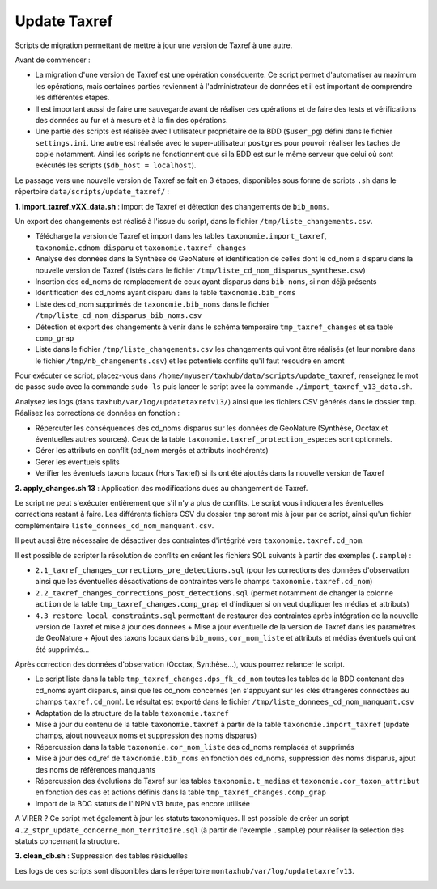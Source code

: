 Update Taxref
==============

Scripts de migration permettant de mettre à jour une version de Taxref à une autre.

Avant de commencer : 

* La migration d'une version de Taxref est une opération conséquente. Ce script permet d'automatiser au maximum les opérations, mais certaines parties reviennent à l'administrateur de données et il est important de comprendre les différentes étapes.
* Il est important aussi de faire une sauvegarde avant de réaliser ces opérations et de faire des tests et vérifications des données au fur et à mesure et à la fin des opérations.
* Une partie des scripts est réalisée avec l'utilisateur propriétaire de la BDD (``$user_pg``) défini dans le fichier ``settings.ini``. Une autre est réalisée avec le super-utilisateur ``postgres`` pour pouvoir réaliser les taches de copie notamment. Ainsi les scripts ne fonctionnent que si la BDD est sur le même serveur que celui où sont exécutés les scripts (``$db_host = localhost``).

Le passage vers une nouvelle version de Taxref se fait en 3 étapes, disponibles sous forme de scripts ``.sh`` dans le répertoire  ``data/scripts/update_taxref/`` :

**1. import_taxref_vXX_data.sh** : import de Taxref et détection des changements de ``bib_noms``.

Un export des changements est réalisé à l'issue du script, dans le fichier ``/tmp/liste_changements.csv``.

* Télécharge la version de Taxref et import dans les tables ``taxonomie.import_taxref``, ``taxonomie.cdnom_disparu`` et ``taxonomie.taxref_changes``
* Analyse des données dans la Synthèse de GeoNature et identification de celles dont le cd_nom a disparu dans la nouvelle version de Taxref (listés dans le fichier ``/tmp/liste_cd_nom_disparus_synthese.csv``)
* Insertion des cd_noms de remplacement de ceux ayant disparus dans ``bib_noms``, si non déjà présents
* Identification des cd_noms ayant disparu dans la table ``taxonomie.bib_noms``
* Liste des cd_nom supprimés de ``taxonomie.bib_noms`` dans le fichier ``/tmp/liste_cd_nom_disparus_bib_noms.csv``
* Détection et export des changements à venir dans le schéma temporaire ``tmp_taxref_changes`` et sa table ``comp_grap``
* Liste dans le fichier ``/tmp/liste_changements.csv`` les changements qui vont être réalisés (et leur nombre dans le fichier ``/tmp/nb_changements.csv``) et les potentiels conflits qu'il faut résoudre en amont

Pour exécuter ce script, placez-vous dans ``/home/myuser/taxhub/data/scripts/update_taxref``, renseignez le mot de passe sudo avec la commande ``sudo ls`` puis lancer le script avec la commande ``./import_taxref_v13_data.sh``.

Analysez les logs (dans ``taxhub/var/log/updatetaxrefv13/``) ainsi que les fichiers CSV générés dans le dossier ``tmp``. Réalisez les corrections de données en fonction :

- Répercuter les conséquences des cd_noms disparus sur les données de GeoNature (Synthèse, Occtax et éventuelles autres sources). Ceux de la table ``taxonomie.taxref_protection_especes`` sont optionnels.
- Gérer les attributs en conflit (cd_nom mergés et attributs incohérents)
- Gerer les éventuels splits
- Verifier les éventuels taxons locaux (Hors Taxref) si ils ont été ajoutés dans la nouvelle version de Taxref

**2. apply_changes.sh 13** : Application des modifications dues au changement de Taxref. 

Le script ne peut s'exécuter entièrement que s'il n'y a plus de conflits. Le script vous indiquera les éventuelles corrections restant à faire. Les différents fichiers CSV du dossier ``tmp`` seront mis à jour par ce script, ainsi qu'un fichier complémentaire ``liste_donnees_cd_nom_manquant.csv``.

Il peut aussi être nécessaire de désactiver des contraintes d'intégrité vers ``taxonomie.taxref.cd_nom``.

Il est possible de scripter la résolution de conflits en créant les fichiers SQL suivants à partir des exemples (``.sample``) :

* ``2.1_taxref_changes_corrections_pre_detections.sql`` (pour les corrections des données d'observation ainsi que les éventuelles désactivations de contraintes vers le champs ``taxonomie.taxref.cd_nom``)
* ``2.2_taxref_changes_corrections_post_detections.sql`` (permet notamment de changer la colonne ``action`` de la table ``tmp_taxref_changes.comp_grap`` et d'indiquer si on veut dupliquer les médias et attributs)
* ``4.3_restore_local_constraints.sql`` permettant de restaurer des contraintes après intégration de la nouvelle version de Taxref et mise à jour des données + Mise à jour éventuelle de la version de Taxref dans les paramètres de GeoNature + Ajout des taxons locaux dans ``bib_noms``, ``cor_nom_liste`` et attributs et médias éventuels qui ont été supprimés...

Après correction des données d'observation (Occtax, Synthèse...), vous pourrez relancer le script.

* Le script liste dans la table ``tmp_taxref_changes.dps_fk_cd_nom`` toutes les tables de la BDD contenant des cd_noms ayant disparus, ainsi que les cd_nom concernés (en s'appuyant sur les clés étrangères connectées au champs ``taxref.cd_nom``). Le résultat est exporté dans le fichier ``/tmp/liste_donnees_cd_nom_manquant.csv``
* Adaptation de la structure de la table ``taxonomie.taxref``
* Mise à jour du contenu de la table ``taxonomie.taxref`` à partir de la table ``taxonomie.import_taxref`` (update champs, ajout nouveaux noms et suppression des noms disparus)
* Répercussion dans la table ``taxonomie.cor_nom_liste`` des cd_noms remplacés et supprimés
* Mise à jour des cd_ref de ``taxonomie.bib_noms`` en fonction des cd_noms, suppression des noms disparus, ajout des noms de références manquants
* Répercussion des évolutions de Taxref sur les tables ``taxonomie.t_medias`` et ``taxonomie.cor_taxon_attribut`` en fonction des cas et actions définis dans la table ``tmp_taxref_changes.comp_grap``
* Import de la BDC statuts de l'INPN v13 brute, pas encore utilisée

A VIRER ? Ce script met également à jour les statuts taxonomiques. Il est possible de créer un script ``4.2_stpr_update_concerne_mon_territoire.sql`` (à partir de l'exemple ``.sample``) pour réaliser la selection des statuts concernant la structure.

**3. clean_db.sh** : Suppression des tables résiduelles

Les logs de ces scripts sont disponibles dans le répertoire ``montaxhub/var/log/updatetaxrefv13``.

.. image:: images/update-taxref-cas-1.jpg

.. image:: images/update-taxref-cas-2.jpg

.. image:: images/update-taxref-cas-3.jpg

.. image:: images/update-taxref-cas-4.jpg
